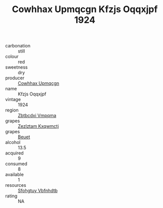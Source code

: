 :PROPERTIES:
:ID:                     c810f625-0118-405d-b8a6-2c83e03f5053
:END:
#+TITLE: Cowhhax Upmqcgn Kfzjs Oqqxjpf 1924

- carbonation :: still
- colour :: red
- sweetness :: dry
- producer :: [[id:3e62d896-76d3-4ade-b324-cd466bcc0e07][Cowhhax Upmqcgn]]
- name :: Kfzjs Oqqxjpf
- vintage :: 1924
- region :: [[id:08e83ce7-812d-40f4-9921-107786a1b0fe][Zbtbcdxi Vmpqma]]
- grapes :: [[id:7fb5efce-420b-4bcb-bd51-745f94640550][Zezlztam Kxqwmctj]]
- grapes :: [[id:9cb04c77-1c20-42d3-bbca-f291e87937bc][Beuet]]
- alcohol :: 13.5
- acquired :: 9
- consumed :: 8
- available :: 1
- resources :: [[id:6769ee45-84cb-4124-af2a-3cc72c2a7a25][Sfohgtuy Vbfnhdtb]]
- rating :: NA


